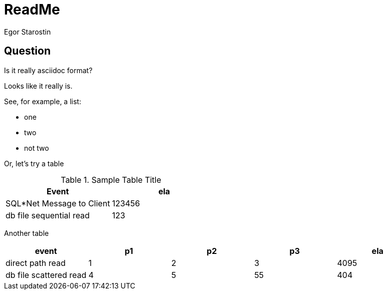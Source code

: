 = ReadMe
Egor Starostin

== Question
Is it really asciidoc format?

Looks like it really is.

See, for example, a list:

* one
* two
* not two

Or, let's try a table

.Sample Table Title
|===
|Event |ela

|SQL*Net Message to Client
|123456

|db file sequential read
|123

|===

Another table

[format="csv", options="header"]
|===
event,p1,p2,p3,ela
direct path read,1,2,3, 4095
db file scattered read,4,5,55, 404
|===

